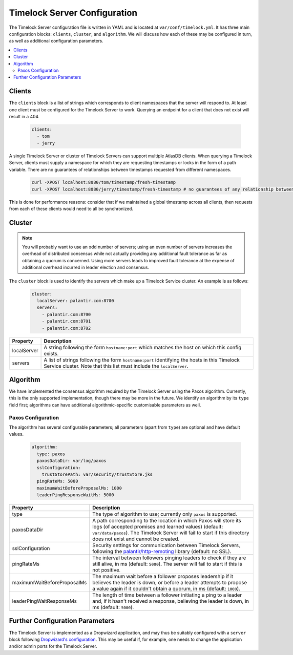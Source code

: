 .. _timelock-server-configuration:

Timelock Server Configuration
=============================

The Timelock Server configuration file is written in YAML and is located at ``var/conf/timelock.yml``.
It has three main configuration blocks: ``clients``, ``cluster``, and ``algorithm``. We will discuss how each of
these may be configured in turn, as well as additional configuration parameters.

.. contents::
   :local:

Clients
-------

The ``clients`` block is a list of strings which corresponds to client namespaces that the server will respond to.
At least one client must be configured for the Timelock Server to work. Querying an endpoint for a client that does not
exist will result in a 404.

   .. code:: yaml

      clients:
        - tom
        - jerry

A single Timelock Server or cluster of Timelock Servers can support multiple AtlasDB clients. When querying a
Timelock Server, clients must supply a namespace for which they are requesting timestamps or locks in the form of a
path variable. There are no guarantees of relationships between timestamps requested from different namespaces.

   .. code:: bash

      curl -XPOST localhost:8080/tom/timestamp/fresh-timestamp
      curl -XPOST localhost:8080/jerry/timestamp/fresh-timestamp # no guarantees of any relationship between the values

This is done for performance reasons: consider that if we maintained a global timestamp across all clients, then
requests from each of these clients would need to all be synchronized.

Cluster
-------

.. note::

   You will probably want to use an odd number of servers; using an even number of servers increases the overhead
   of distributed consensus while not actually providing any additional fault tolerance as far as obtaining a quorum
   is concerned. Using more servers leads to improved fault tolerance at the expense of additional overhead incurred
   in leader election and consensus.

The ``cluster`` block is used to identify the servers which make up a Timelock Service cluster. An example is as
follows:

   .. code:: yaml

      cluster:
        localServer: palantir.com:8700
        servers:
          - palantir.com:8700
          - palantir.com:8701
          - palantir.com:8702

.. list-table::
   :widths: 5 40
   :header-rows: 1

   * - Property
     - Description

   * - localServer
     - A string following the form ``hostname:port`` which matches the host on which this config exists.

   * - servers
     - A list of strings following the form ``hostname:port`` identifying the hosts in this Timelock
       Service cluster. Note that this list must include the ``localServer``.

Algorithm
---------

We have implemented the consensus algorithm required by the Timelock Server using the Paxos algorithm.
Currently, this is the only supported implementation, though there may be more in the future.
We identify an algorithm by its ``type`` field first; algorithms can have additional algorithmic-specific
customisable parameters as well.

Paxos Configuration
~~~~~~~~~~~~~~~~~~~

The algorithm has several configurable parameters; all parameters (apart from ``type``) are optional and have
default values.

   .. code:: yaml

      algorithm:
        type: paxos
        paxosDataDir: var/log/paxos
        sslConfiguration:
          trustStorePath: var/security/trustStore.jks
        pingRateMs: 5000
        maximumWaitBeforeProposalMs: 1000
        leaderPingResponseWaitMs: 5000

.. list-table::
   :widths: 5 40
   :header-rows: 1

   * - Property
     - Description

   * - type
     - The type of algorithm to use; currently only ``paxos`` is supported.

   * - paxosDataDir
     - A path corresponding to the location in which Paxos will store its logs (of accepted promises and learned
       values) (default: ``var/data/paxos``). The Timelock Server will fail to start if this directory does not
       exist and cannot be created.

   * - sslConfiguration
     - Security settings for communication between Timelock Servers, following the
       `palantir/http-remoting <https://github.com/palantir/http-remoting/blob/develop/ssl-config/src/main/java/com/palantir/remoting1/config/ssl/SslConfiguration.java>`__
       library (default: no SSL).

   * - pingRateMs
     - The interval between followers pinging leaders to check if they are still alive, in ms (default: ``5000``).
       The server will fail to start if this is not positive.

   * - maximumWaitBeforeProposalMs
     - The maximum wait before a follower proposes leadership if it believes the leader is down, or before
       a leader attempts to propose a value again if it couldn't obtain a quorum, in ms (default: ``1000``).

   * - leaderPingWaitResponseMs
     - The length of time between a follower initiating a ping to a leader and, if it hasn't received a response,
       believing the leader is down, in ms (default: ``5000``).

Further Configuration Parameters
--------------------------------

The Timelock Server is implemented as a Dropwizard application, and may thus be suitably configured with a ``server``
block following `Dropwizard's configuration <http://www.dropwizard.io/0.9.3/docs/manual/configuration.html>`__. This
may be useful if, for example, one needs to change the application and/or admin ports for the Timelock Server.
